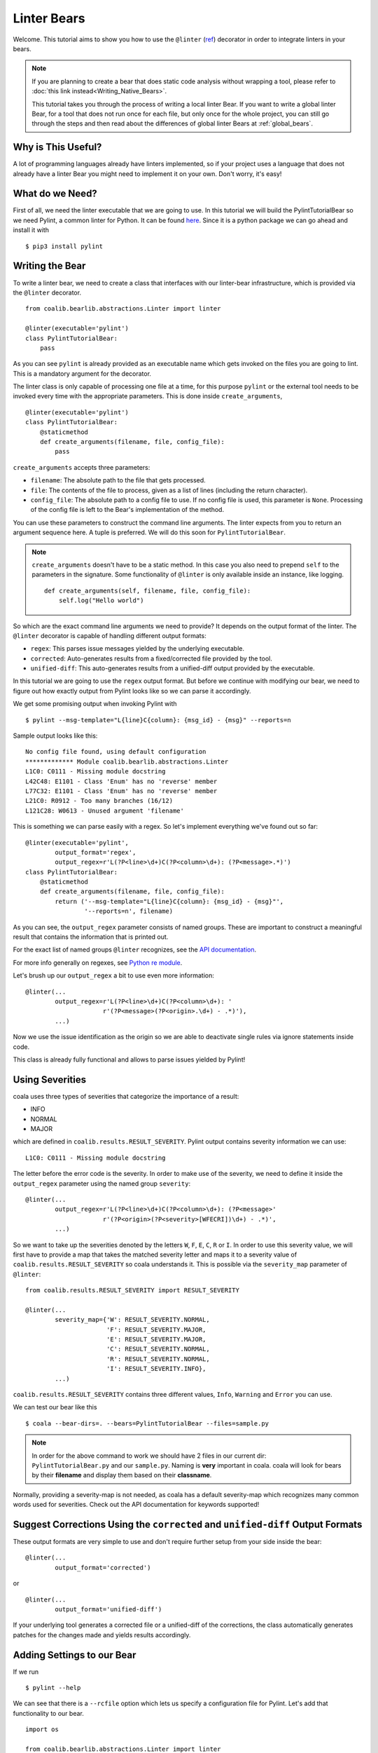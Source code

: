 Linter Bears
============

Welcome. This tutorial aims to show you how to use the ``@linter`` (`ref
<http://api.coala.io/en/latest/coalib.bearlib.abstractions.html#
module-coalib.bearlib.abstractions.Linter>`__) decorator in order to
integrate linters in your bears.

.. note::

  If you are planning to create a bear that does static code analysis without
  wrapping a tool, please refer to
  :doc:`this link instead<Writing_Native_Bears>`.

  This tutorial takes you through the process of writing a local linter
  Bear. If you want to write a global linter Bear, for a tool that does not
  run once for each file, but only once for the whole project, you can still
  go through the steps and then read about the differences of global linter
  Bears at :ref:`global_bears`.

Why is This Useful?
-------------------

A lot of programming languages already have linters implemented, so if your
project uses a language that does not already have a linter Bear you might
need to implement it on your own. Don't worry, it's easy!

What do we Need?
----------------

First of all, we need the linter executable that we are going to use.
In this tutorial we will build the PylintTutorialBear so we need Pylint, a
common linter for Python. It can be found `here <https://www.pylint.org/>`__.
Since it is a python package we can go ahead and install it with

::

    $ pip3 install pylint

Writing the Bear
----------------

To write a linter bear, we need to create a class that interfaces with our
linter-bear infrastructure, which is provided via the ``@linter`` decorator.

::

    from coalib.bearlib.abstractions.Linter import linter

    @linter(executable='pylint')
    class PylintTutorialBear:
        pass

As you can see ``pylint`` is already provided as an executable name which gets
invoked on the files you are going to lint. This is a mandatory argument for
the decorator.

The linter class is only capable of processing one file at a time, for this
purpose ``pylint`` or the external tool needs to be invoked every time with the
appropriate parameters. This is done inside ``create_arguments``,

::

    @linter(executable='pylint')
    class PylintTutorialBear:
        @staticmethod
        def create_arguments(filename, file, config_file):
            pass

``create_arguments`` accepts three parameters:

- ``filename``: The absolute path to the file that gets processed.
- ``file``: The contents of the file to process, given as a list of lines
  (including the return character).
- ``config_file``: The absolute path to a config file to use. If no config file
  is used, this parameter is ``None``. Processing of the config file
  is left to the Bear's implementation of the method.

You can use these parameters to construct the command line arguments. The
linter expects from you to return an argument sequence here. A tuple is
preferred. We will do this soon for ``PylintTutorialBear``.

.. note::

    ``create_arguments`` doesn't have to be a static method. In this case you
    also need to prepend ``self`` to the parameters in the signature. Some
    functionality of ``@linter`` is only available inside an instance, like
    logging.

    ::

        def create_arguments(self, filename, file, config_file):
            self.log("Hello world")

So which are the exact command line arguments we need to provide? It depends on
the output format of the linter. The ``@linter`` decorator is capable of
handling different output formats:

- ``regex``: This parses issue messages yielded by the underlying executable.
- ``corrected``: Auto-generates results from a fixed/corrected file provided by
  the tool.
- ``unified-diff``: This auto-generates results from a unified-diff output
  provided by the executable.

In this tutorial we are going to use the ``regex`` output format. But before we
continue with modifying our bear, we need to figure out how exactly output from
Pylint looks like so we can parse it accordingly.

We get some promising output when invoking Pylint with

::

    $ pylint --msg-template="L{line}C{column}: {msg_id} - {msg}" --reports=n

Sample output looks like this:

::

    No config file found, using default configuration
    ************* Module coalib.bearlib.abstractions.Linter
    L1C0: C0111 - Missing module docstring
    L42C48: E1101 - Class 'Enum' has no 'reverse' member
    L77C32: E1101 - Class 'Enum' has no 'reverse' member
    L21C0: R0912 - Too many branches (16/12)
    L121C28: W0613 - Unused argument 'filename'

This is something we can parse easily with a regex. So let's implement
everything we've found out so far:

::

    @linter(executable='pylint',
            output_format='regex',
            output_regex=r'L(?P<line>\d+)C(?P<column>\d+): (?P<message>.*)')
    class PylintTutorialBear:
        @staticmethod
        def create_arguments(filename, file, config_file):
            return ('--msg-template="L{line}C{column}: {msg_id} - {msg}"',
                    '--reports=n', filename)

As you can see, the ``output_regex`` parameter consists of named groups. These
are important to construct a meaningful result that contains the information
that is printed out.

For the exact list of named groups ``@linter`` recognizes, see the `API
documentation <https://api.coala.io/en/latest/>`__.

For more info generally on regexes, see `Python re module
<https://docs.python.org/3/library/re.html>`_.

Let's brush up our ``output_regex`` a bit to use even more information:

::

    @linter(...
            output_regex=r'L(?P<line>\d+)C(?P<column>\d+): '
                         r'(?P<message>(?P<origin>.\d+) - .*)'),
            ...)

Now we use the issue identification as the origin so we are able to deactivate
single rules via ignore statements inside code.

This class is already fully functional and allows to parse issues yielded by
Pylint!

Using Severities
----------------

coala uses three types of severities that categorize the importance of a
result:

-  INFO
-  NORMAL
-  MAJOR

which are defined in ``coalib.results.RESULT_SEVERITY``. Pylint output contains
severity information we can use:

::

    L1C0: C0111 - Missing module docstring

The letter before the error code is the severity. In order to make use of the
severity, we need to define it inside the ``output_regex`` parameter using the
named group ``severity``:

::

    @linter(...
            output_regex=r'L(?P<line>\d+)C(?P<column>\d+): (?P<message>'
                         r'(?P<origin>(?P<severity>[WFECRI])\d+) - .*)',
            ...)

So we want to take up the severities denoted by the letters ``W``, ``F``,
``E``, ``C``, ``R`` or ``I``. In order to use this severity value, we will
first have to provide a map that takes the matched severity letter and maps it
to a severity value of ``coalib.results.RESULT_SEVERITY`` so coala
understands it. This is possible via the ``severity_map`` parameter of
``@linter``:

::

    from coalib.results.RESULT_SEVERITY import RESULT_SEVERITY

    @linter(...
            severity_map={'W': RESULT_SEVERITY.NORMAL,
                          'F': RESULT_SEVERITY.MAJOR,
                          'E': RESULT_SEVERITY.MAJOR,
                          'C': RESULT_SEVERITY.NORMAL,
                          'R': RESULT_SEVERITY.NORMAL,
                          'I': RESULT_SEVERITY.INFO},
            ...)

``coalib.results.RESULT_SEVERITY`` contains three different values, ``Info``,
``Warning`` and ``Error`` you can use.

We can test our bear like this

::

    $ coala --bear-dirs=. --bears=PylintTutorialBear --files=sample.py

.. note::

    In order for the above command to work we should have 2 files in
    our current dir: ``PylintTutorialBear.py`` and our ``sample.py``.
    Naming is **very** important in coala. coala will look for bears
    by their **filename** and display them based on their
    **classname**.

Normally, providing a severity-map is not needed, as coala has a default
severity-map which recognizes many common words used for severities. Check out
the API documentation for keywords supported!

Suggest Corrections Using the ``corrected`` and ``unified-diff`` Output Formats
-------------------------------------------------------------------------------

These output formats are very simple to use and don't require further setup from
your side inside the bear:

::

    @linter(...
            output_format='corrected')

or

::

    @linter(...
            output_format='unified-diff')

If your underlying tool generates a corrected file or a unified-diff of the
corrections, the class automatically generates patches for the changes made and
yields results accordingly.

Adding Settings to our Bear
---------------------------

If we run

::

    $ pylint --help

We can see that there is a ``--rcfile`` option which lets us specify a
configuration file for Pylint. Let's add that functionality to our bear.

::

    import os

    from coalib.bearlib.abstractions.Linter import linter
    from coalib.results.RESULT_SEVERITY import RESULT_SEVERITY

    @linter(executable='pylint',
            output_format='regex',
            output_regex=r'L(?P<line>\d+)C(?P<column>\d+): '
                         r'(?P<message>(?P<severity>[WFECRI]).*)',
            severity_map={'W': RESULT_SEVERITY.NORMAL,
                          'F': RESULT_SEVERITY.MAJOR,
                          'E': RESULT_SEVERITY.MAJOR,
                          'C': RESULT_SEVERITY.NORMAL,
                          'R': RESULT_SEVERITY.NORMAL,
                          'I': RESULT_SEVERITY.INFO})
    class PylintTutorialBear:
        @staticmethod
        def create_arguments(filename, file, config_file,
                             pylint_rcfile: str=os.devnull):
            return ('--msg-template="L{line}C{column}: {msg_id} - {msg}"',
                    '--reports=n', '--rcfile=' + pylint_rcfile, filename)

Just adding the needed parameter to the ``create_arguments`` signature
suffices, like you would do for other bears inside ``run``! Additional
parameters are automatically queried from the coafile. Let's also add some
documentation together with the metadata attributes:

::

    @linter(...)
    class PylintTutorialBear:
        """
        Lints your Python files!

        Checks for coding standards (like well-formed variable names), detects
        semantical errors (like true implementation of declared interfaces or
        membership via type inference), duplicated code.

        See http://pylint-messages.wikidot.com/all-messages for a list of all
        checks and error codes.
        """

        @staticmethod
        def create_arguments(filename, file, config_file,
                             pylint_rcfile: str=os.devnull):
            """
            :param pylint_rcfile:
                The configuration file Pylint shall use.
            """
            ...

.. note::

    The documentation of the param is parsed by coala and it will be used
    as help to the user for that specific setting.

Finished Bear
-------------

Well done, you made it this far! Now you should have built a fully
functional Python linter Bear. If you followed the code from this tutorial
it should look something like this

::

    import os

    from coalib.bearlib.abstractions.Linter import linter
    from coalib.results.RESULT_SEVERITY import RESULT_SEVERITY

    @linter(executable='pylint',
            output_format='regex',
            output_regex=r'L(?P<line>\d+)C(?P<column>\d+): '
                         r'(?P<message>(?P<severity>[WFECRI]).*)',
            severity_map={'W': RESULT_SEVERITY.NORMAL,
                          'F': RESULT_SEVERITY.MAJOR,
                          'E': RESULT_SEVERITY.MAJOR,
                          'C': RESULT_SEVERITY.NORMAL,
                          'R': RESULT_SEVERITY.NORMAL,
                          'I': RESULT_SEVERITY.INFO})
    class PylintTutorialBear:
        """
        Lints your Python files!

        Checks for coding standards (like well-formed variable names), detects
        semantical errors (like true implementation of declared interfaces or
        membership via type inference), duplicated code.

        See http://pylint-messages.wikidot.com/all-messages for a list of all
        checks and error codes.

        https://pylint.org/
        """

        @staticmethod
        def create_arguments(filename, file, config_file,
                             pylint_rcfile: str=os.devnull):
            """
            :param pylint_rcfile:
                The configuration file Pylint shall use.
            """
            return ('--msg-template="L{line}C{column}: {msg_id} - {msg}"',
                    '--reports=n', '--rcfile=' + pylint_rcfile, filename)

Adding Metadata Attributes
--------------------------

Now we need to add some more precious information to our bear. This helps
by giving more information about each bear and also helps some functions
gather information by using these values. Our bear now looks like:

::

  import os

  from coalib.bearlib.abstractions.Linter import linter
  from dependency_management.requirements.PipRequirement import PipRequirement
  from coalib.results.RESULT_SEVERITY import RESULT_SEVERITY

  @linter(executable='pylint',
          output_format='regex',
          output_regex=r'L(?P<line>\d+)C(?P<column>\d+): '
                       r'(?P<message>(?P<severity>[WFECRI]).*)',
          severity_map={'W': RESULT_SEVERITY.NORMAL,
                        'F': RESULT_SEVERITY.MAJOR,
                        'E': RESULT_SEVERITY.MAJOR,
                        'C': RESULT_SEVERITY.NORMAL,
                        'R': RESULT_SEVERITY.NORMAL,
                        'I': RESULT_SEVERITY.INFO})
  class PylintTutorialBear:
      """
      Lints your Python files!

      Checks for coding standards (like well-formed variable names), detects
      semantical errors (like true implementation of declared interfaces or
      membership via type inference), duplicated code.

      See http://pylint-messages.wikidot.com/all-messages for a list of all
      checks and error codes.

      https://pylint.org/
      """

      LANGUAGES = {'Python', 'Python 2', 'Python 3'}
      REQUIREMENTS = {PipRequirement('pylint', '1.*')}
      AUTHORS = {'The coala developers'}
      AUTHORS_EMAILS = {'coala-devel@googlegroups.com'}
      LICENSE = 'AGPL-3.0'
      CAN_DETECT = {'Unused Code', 'Formatting', 'Duplication', 'Security',
                    'Syntax'}
      SEE_MORE = 'https://pylint.org/'

      @staticmethod
      def create_arguments(filename, file, config_file,
                           pylint_rcfile: str=os.devnull):
        """
        :param pylint_rcfile:
            The configuration file Pylint shall use.
        """
        return ('--msg-template="L{line}C{column}: {msg_id} - {msg}"',
                '--reports=n', '--rcfile=' + pylint_rcfile, filename)

Running and Testing our Bear
----------------------------

By running

::

    $ coala --bear-dirs=. --bears=PylintTutorialBear -B

We can see that our Bear setting is documented properly. To use coala
with our Bear on `sample.py` we run

::

    $ coala --bear-dirs=. --bears=PylintTutorialBear --files=sample.py

To use our `pylint_rcfile` setting we can do

::

    $ coala --bear-dirs=. --bears=PythonTutorialBear \
    > -S pylint_rcfile=my_rcfile --files=sample.py

You now know how to write a linter Bear and also how to use it in your
project.

Congratulations!

.. _global_bears:

Global Linter Bears
-------------------

Some linting tools do not run on file level, i.e. once for each file, but on
project level. They might check some properties of the directory structure or
only check one specific file like the ``setup.py``.

For these tools we need a ``GlobalBear`` and we can also use ``@linter`` to
give us one, by passing the parameter ``global_bear=True``:

::

    from coalib.bearlib.abstractions.Linter import linter

    @linter(executable='some_tool',
            global_bear=True,
            output_format='regex',
            output_regex=r'<filename>: <message>'')
    class SomeToolBear:
        @staticmethod
        def create_arguments(config_file):
            pass

The ``create_arguments`` method takes no ``filename`` and ``file`` in this case
since there is no file context. You can still make coala aware of the file an
issue was detected in, by using the ``filename`` named group in
your ``output_regex`` if relevant to the wrapped tool.

Where to Find More...
---------------------

If you need more information about the ``@linter`` decorator, refer to the `API
documentation <http://api.coala.io/en/latest/coalib.bearlib.abstractions.html#module-coalib.bearlib.abstractions.Linter>`__.
